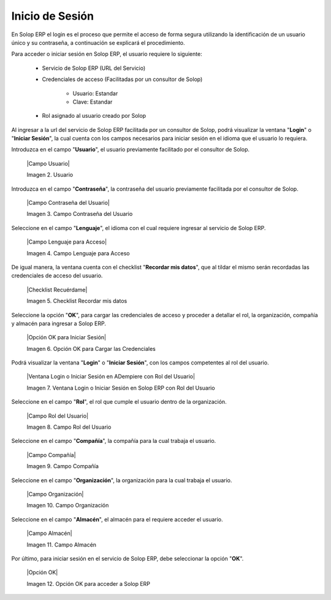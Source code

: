 .. |Login1| image:: resources/login1.png
.. |Login2| image:: resources/login2.png
.. |Barra| image:: resources/barra.png

**Inicio de Sesión**
====================

En Solop ERP el login es el proceso que permite el acceso de forma segura utilizando la identificación de un usuario único y su contraseña, a continuación se explicará el procedimiento.

Para acceder o iniciar sesión en Solop ERP, el usuario requiere lo siguiente:

    - Servicio de Solop ERP (URL del Servicio)

    - Credenciales de acceso (Facilitadas por un consultor de Solop)

        - Usuario: Estandar

        - Clave: Estandar

    - Rol asignado al usuario creado por Solop

Al ingresar a la url del servicio de Solop ERP facilitada por un consultor de Solop, podrá visualizar la ventana "**Login**" o "**Iniciar Sesión**", la cual cuenta con los campos necesarios para iniciar sesión en el idioma que el usuario lo requiera.

|Login1|

Introduzca en el campo "**Usuario**", el usuario previamente facilitado por el consultor de Solop.

    |Campo Usuario|

    Imagen 2. Usuario

Introduzca en el campo "**Contraseña**", la contraseña del usuario previamente facilitada por el consultor de Solop.

    |Campo Contraseña del Usuario|

    Imagen 3. Campo Contraseña del Usuario

Seleccione en el campo "**Lenguaje**", el idioma con el cual requiere ingresar al servicio de Solop ERP.

    |Campo Lenguaje para Acceso|

    Imagen 4. Campo Lenguaje para Acceso

De igual manera, la ventana cuenta con el checklist "**Recordar mis datos**", que al tildar el mismo serán recordadas las credenciales de acceso del usuario.

    |Checklist Recuérdame|

    Imagen 5. Checklist Recordar mis datos

Seleccione la opción "**OK**", para cargar las credenciales de acceso y proceder a detallar el rol, la organización, compañía y almacén para ingresar a Solop ERP.

    |Opción OK para Iniciar Sesión|

    Imagen 6. Opción OK para Cargar las Credenciales

Podrá visualizar la ventana "**Login**" o "**Iniciar Sesión**", con los campos competentes al rol del usuario.

    |Ventana Login o Iniciar Sesión en ADempiere con Rol del Usuario|

    Imagen 7. Ventana Login o Iniciar Sesión en Solop ERP con Rol del Usuario

Seleccione en el campo "**Rol**", el rol que cumple el usuario dentro de la organización.

    |Campo Rol del Usuario|

    Imagen 8. Campo Rol del Usuario

Seleccione en el campo "**Compañía**", la compañía para la cual trabaja el usuario.

    |Campo Compañía|

    Imagen 9. Campo Compañía

Seleccione en el campo "**Organización**", la organización para la cual trabaja el usuario.

    |Campo Organización|

    Imagen 10. Campo Organización

Seleccione en el campo "**Almacén**", el almacén para el requiere acceder el usuario. 

    |Campo Almacén|

    Imagen 11. Campo Almacén

Por último, para iniciar sesión en el servicio de Solop ERP, debe seleccionar la opción "**OK**".

    |Opción OK|

    Imagen 12. Opción OK para acceder a Solop ERP